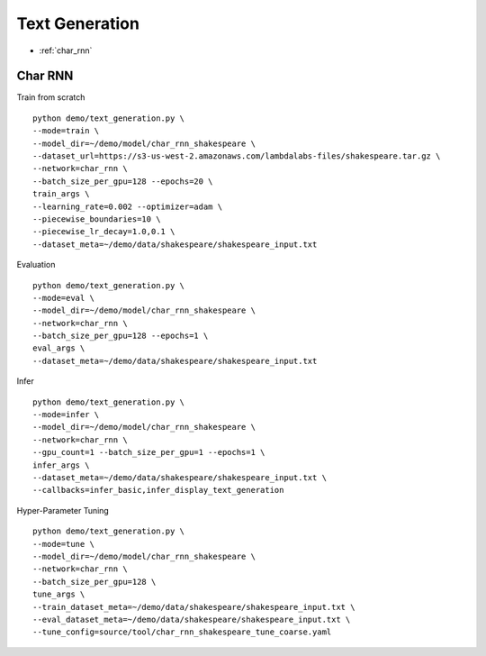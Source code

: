 Text Generation
========================================


* :ref:`char_rnn`

.. _char_rnn:


**Char RNN**
----------------------------------------------

Train from scratch

::

  python demo/text_generation.py \
  --mode=train \
  --model_dir=~/demo/model/char_rnn_shakespeare \
  --dataset_url=https://s3-us-west-2.amazonaws.com/lambdalabs-files/shakespeare.tar.gz \
  --network=char_rnn \
  --batch_size_per_gpu=128 --epochs=20 \
  train_args \
  --learning_rate=0.002 --optimizer=adam \
  --piecewise_boundaries=10 \
  --piecewise_lr_decay=1.0,0.1 \
  --dataset_meta=~/demo/data/shakespeare/shakespeare_input.txt


Evaluation

::

  python demo/text_generation.py \
  --mode=eval \
  --model_dir=~/demo/model/char_rnn_shakespeare \
  --network=char_rnn \
  --batch_size_per_gpu=128 --epochs=1 \
  eval_args \
  --dataset_meta=~/demo/data/shakespeare/shakespeare_input.txt
  

Infer

::

  python demo/text_generation.py \
  --mode=infer \
  --model_dir=~/demo/model/char_rnn_shakespeare \
  --network=char_rnn \
  --gpu_count=1 --batch_size_per_gpu=1 --epochs=1 \
  infer_args \
  --dataset_meta=~/demo/data/shakespeare/shakespeare_input.txt \
  --callbacks=infer_basic,infer_display_text_generation
  

Hyper-Parameter Tuning

::

  python demo/text_generation.py \
  --mode=tune \
  --model_dir=~/demo/model/char_rnn_shakespeare \
  --network=char_rnn \
  --batch_size_per_gpu=128 \
  tune_args \
  --train_dataset_meta=~/demo/data/shakespeare/shakespeare_input.txt \
  --eval_dataset_meta=~/demo/data/shakespeare/shakespeare_input.txt \
  --tune_config=source/tool/char_rnn_shakespeare_tune_coarse.yaml